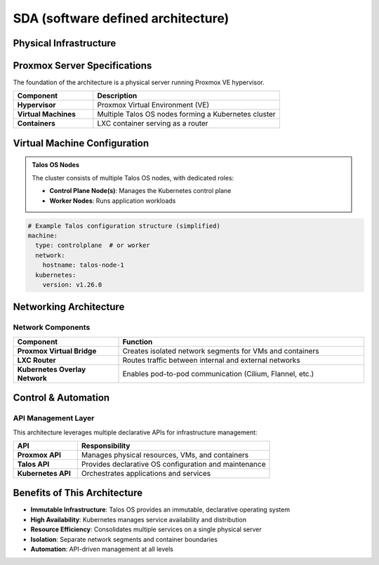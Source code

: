 SDA (software defined architecture)
====================================


Physical Infrastructure
------------------------

.. blockdiag::
   
   blockdiag {
     orientation = portrait;
     default_shape = roundedbox;
     default_group_color = "#D5E8D4";
     span_width = 220;
     
     "Physical Server" [shape = box, color = "#DAE8FC", width = 200];
     "Physical Server" -> "Proxmox VE Hypervisor" [folded];
     
     group {
       label = "Virtualization Layer";
       color = "#DAE8FC";
       
       "Proxmox VE Hypervisor" [width = 180];
       "Proxmox VE Hypervisor" -> "VM: Talos Node 1";
       "Proxmox VE Hypervisor" -> "VM: Talos Node 2";
       "Proxmox VE Hypervisor" -> "VM: Talos Node N";
       "Proxmox VE Hypervisor" -> "LXC: Router";
     }
     
     group {
       label = "Kubernetes Cluster";
       color = "#FFE6CC";
       
       "VM: Talos Node 1" [label = "Talos Node 1\n(Control Plane)"];
       "VM: Talos Node 2" [label = "Talos Node 2\n(Worker)"];
       "VM: Talos Node N" [label = "Talos Node N\n(Worker)"];
     }
     
     "LXC: Router" [label = "LXC: Router\n(Traffic Management)"];
   }

Proxmox Server Specifications
-----------------------------

The foundation of the architecture is a physical server running Proxmox VE hypervisor.

.. list-table::
   :header-rows: 1
   :widths: 30 70

   * - Component
     - Description
   * - **Hypervisor**
     - Proxmox Virtual Environment (VE)
   * - **Virtual Machines**
     - Multiple Talos OS nodes forming a Kubernetes cluster
   * - **Containers**
     - LXC container serving as a router

Virtual Machine Configuration
-----------------------------

.. admonition:: Talos OS Nodes

   The cluster consists of multiple Talos OS nodes, with dedicated roles:

   * **Control Plane Node(s)**: Manages the Kubernetes control plane
   * **Worker Nodes**: Runs application workloads

.. code-block:: console

   # Example Talos configuration structure (simplified)
   machine:
     type: controlplane  # or worker
     network:
       hostname: talos-node-1
     kubernetes:
       version: v1.26.0

Networking Architecture
-----------------------

.. blockdiag::

   blockdiag {
     orientation = portrait;
     default_shape = roundedbox;
     
     "External Network" [shape = cloud, color = "#DAE8FC"];
     "External Network" -> "LXC Router";
     
     group {
       label = "Internal Network";
       color = "#D5E8D4";
       
       "LXC Router" -> "Proxmox Virtual Bridge";
       "Proxmox Virtual Bridge" -> "Talos Node 1";
       "Proxmox Virtual Bridge" -> "Talos Node 2";
       "Proxmox Virtual Bridge" -> "Talos Node N";
     }
     
     group {
       label = "Kubernetes Overlay Network";
       color = "#FFE6CC";
       
       "Talos Node 1" <-> "Talos Node 2" [folded];
       "Talos Node 2" <-> "Talos Node N" [folded];
       "Talos Node N" <-> "Talos Node 1" [folded];
     }
   }

Network Components
~~~~~~~~~~~~~~~~~~

.. list-table::
   :widths: 30 70
   :header-rows: 1

   * - Component
     - Function
   * - **Proxmox Virtual Bridge**
     - Creates isolated network segments for VMs and containers
   * - **LXC Router**
     - Routes traffic between internal and external networks
   * - **Kubernetes Overlay Network**
     - Enables pod-to-pod communication (Cilium, Flannel, etc.)

Control & Automation
--------------------

.. blockdiag::

   blockdiag {
     orientation = portrait;
     default_shape = roundedbox;
     default_group_color = "#FFE6CC";
     span_width = 220;
     
     "Administrator" [shape = actor, color = "#DAE8FC"];
     "Administrator" -> "Proxmox API";
     "Administrator" -> "Talos API";
     "Administrator" -> "Kubernetes API";
     
     group {
       label = "Management APIs";
       
       "Proxmox API" [label = "Proxmox API\n(VM/LXC Management)"];
       "Talos API" [label = "Talos API\n(OS Configuration)"];
       "Kubernetes API" [label = "Kubernetes API\n(Workload Orchestration)"];
     }
     
     "Proxmox API" -> "Proxmox VE Hypervisor";
     "Talos API" -> "Talos Nodes";
     "Kubernetes API" -> "Kubernetes Cluster";
     
     "Proxmox VE Hypervisor" [shape = box];
     "Talos Nodes" [shape = box];
     "Kubernetes Cluster" [shape = box];
   }

API Management Layer
~~~~~~~~~~~~~~~~~~~~

This architecture leverages multiple declarative APIs for infrastructure management:

.. list-table::
   :widths: 25 75
   :header-rows: 1

   * - API
     - Responsibility
   * - **Proxmox API**
     - Manages physical resources, VMs, and containers
   * - **Talos API**
     - Provides declarative OS configuration and maintenance
   * - **Kubernetes API**
     - Orchestrates applications and services

Benefits of This Architecture
-----------------------------

- **Immutable Infrastructure**: Talos OS provides an immutable, declarative operating system
- **High Availability**: Kubernetes manages service availability and distribution
- **Resource Efficiency**: Consolidates multiple services on a single physical server
- **Isolation**: Separate network segments and container boundaries
- **Automation**: API-driven management at all levels
